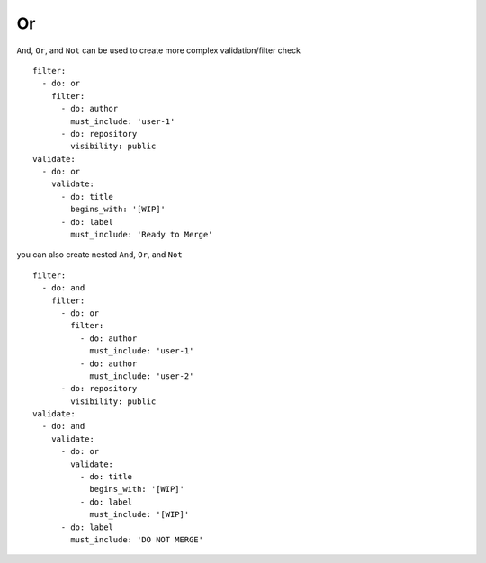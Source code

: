 Or
^^^^^^^^^^

``And``, ``Or``, and ``Not`` can be used to create more complex validation/filter check

::

  filter:
    - do: or
      filter:
        - do: author
          must_include: 'user-1'
        - do: repository
          visibility: public
  validate:
    - do: or
      validate:
        - do: title
          begins_with: '[WIP]'
        - do: label
          must_include: 'Ready to Merge'

you can also create nested ``And``, ``Or``, and ``Not``

::

  filter:
    - do: and
      filter:
        - do: or
          filter:
            - do: author
              must_include: 'user-1'
            - do: author
              must_include: 'user-2'
        - do: repository
          visibility: public
  validate:
    - do: and
      validate:
        - do: or
          validate:
            - do: title
              begins_with: '[WIP]'
            - do: label
              must_include: '[WIP]'
        - do: label
          must_include: 'DO NOT MERGE'
